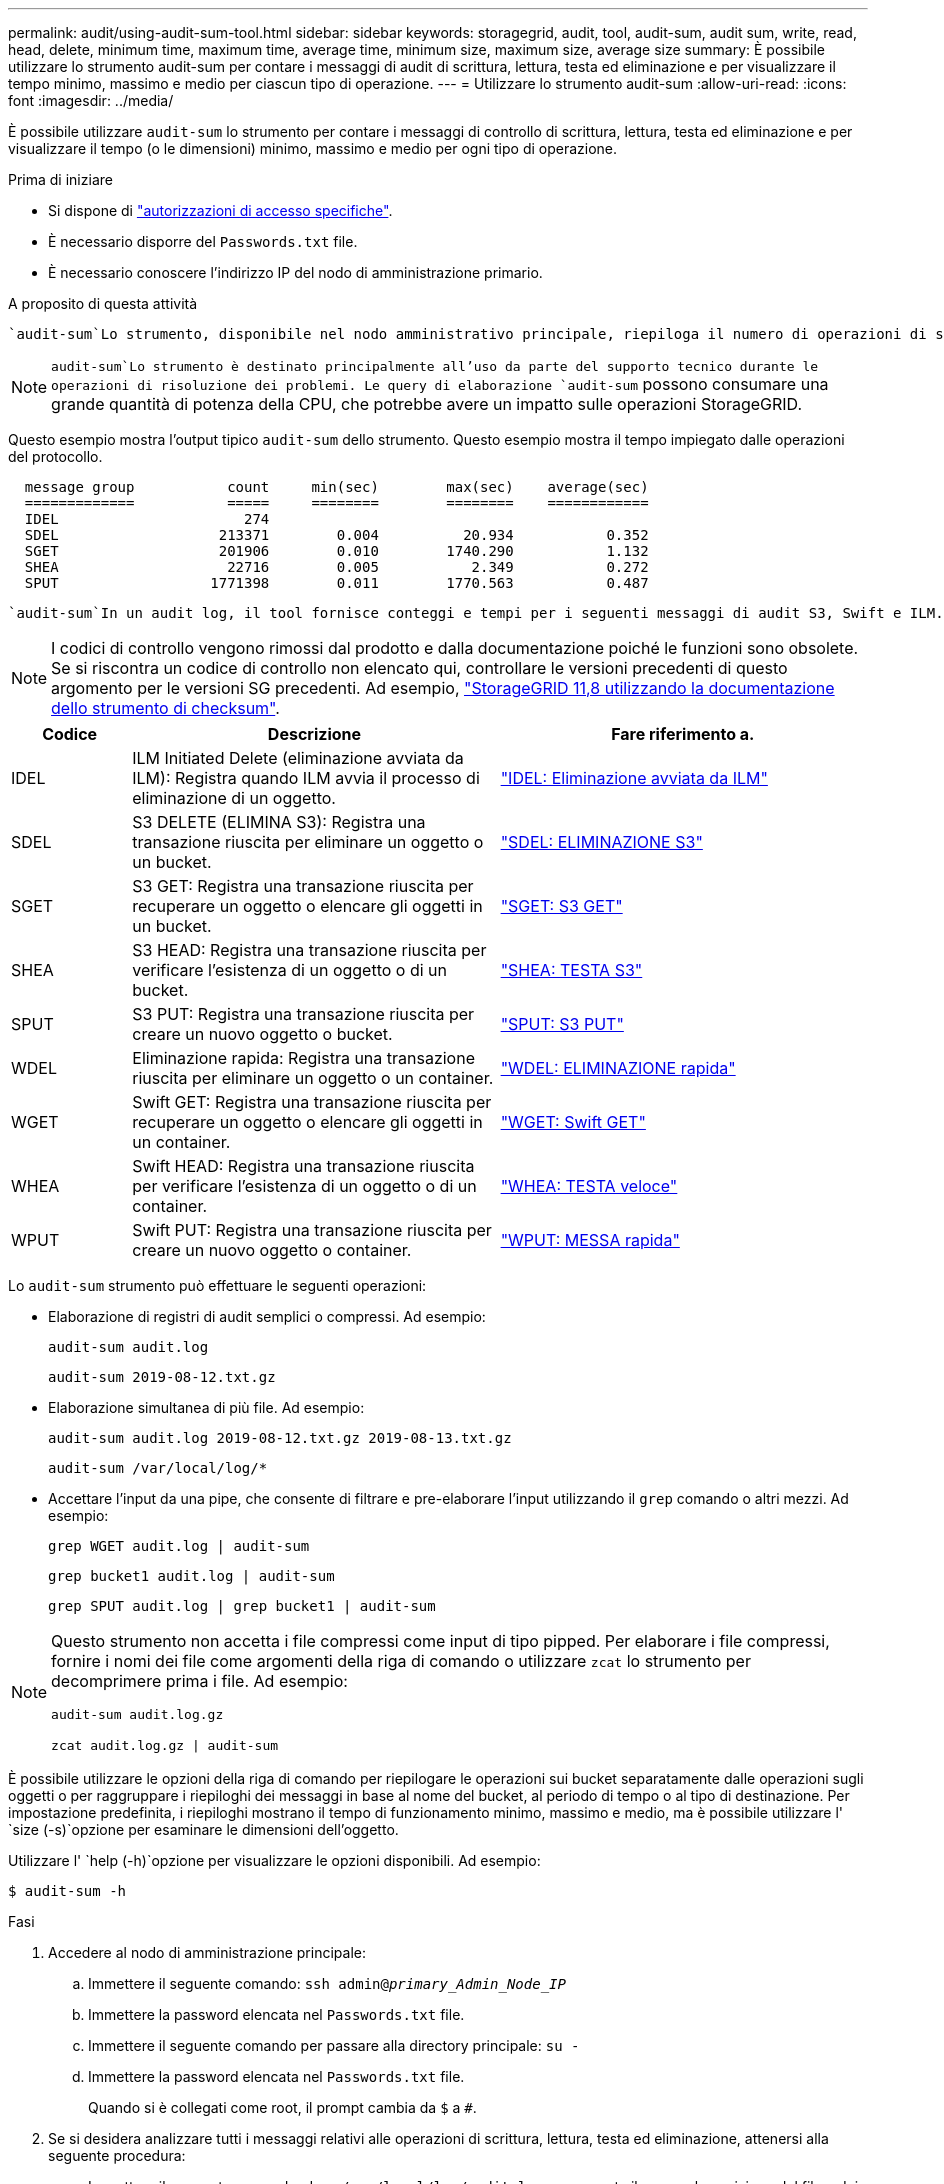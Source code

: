 ---
permalink: audit/using-audit-sum-tool.html 
sidebar: sidebar 
keywords: storagegrid, audit, tool, audit-sum, audit sum, write, read, head, delete, minimum time, maximum time, average time, minimum size, maximum size, average size 
summary: È possibile utilizzare lo strumento audit-sum per contare i messaggi di audit di scrittura, lettura, testa ed eliminazione e per visualizzare il tempo minimo, massimo e medio per ciascun tipo di operazione. 
---
= Utilizzare lo strumento audit-sum
:allow-uri-read: 
:icons: font
:imagesdir: ../media/


[role="lead"]
È possibile utilizzare `audit-sum` lo strumento per contare i messaggi di controllo di scrittura, lettura, testa ed eliminazione e per visualizzare il tempo (o le dimensioni) minimo, massimo e medio per ogni tipo di operazione.

.Prima di iniziare
* Si dispone di link:../admin/admin-group-permissions.html["autorizzazioni di accesso specifiche"].
* È necessario disporre del `Passwords.txt` file.
* È necessario conoscere l'indirizzo IP del nodo di amministrazione primario.


.A proposito di questa attività
 `audit-sum`Lo strumento, disponibile nel nodo amministrativo principale, riepiloga il numero di operazioni di scrittura, lettura ed eliminazione registrate e il tempo necessario per tali operazioni.


NOTE:  `audit-sum`Lo strumento è destinato principalmente all'uso da parte del supporto tecnico durante le operazioni di risoluzione dei problemi. Le query di elaborazione `audit-sum` possono consumare una grande quantità di potenza della CPU, che potrebbe avere un impatto sulle operazioni StorageGRID.

Questo esempio mostra l'output tipico `audit-sum` dello strumento. Questo esempio mostra il tempo impiegato dalle operazioni del protocollo.

[listing]
----
  message group           count     min(sec)        max(sec)    average(sec)
  =============           =====     ========        ========    ============
  IDEL                      274
  SDEL                   213371        0.004          20.934           0.352
  SGET                   201906        0.010        1740.290           1.132
  SHEA                    22716        0.005           2.349           0.272
  SPUT                  1771398        0.011        1770.563           0.487
----
 `audit-sum`In un audit log, il tool fornisce conteggi e tempi per i seguenti messaggi di audit S3, Swift e ILM.


NOTE: I codici di controllo vengono rimossi dal prodotto e dalla documentazione poiché le funzioni sono obsolete. Se si riscontra un codice di controllo non elencato qui, controllare le versioni precedenti di questo argomento per le versioni SG precedenti. Ad esempio, https://docs.netapp.com/us-en/storagegrid-118/audit/using-audit-sum-tool.html["StorageGRID 11,8 utilizzando la documentazione dello strumento di checksum"^].

[cols="14,43,43"]
|===
| Codice | Descrizione | Fare riferimento a. 


| IDEL | ILM Initiated Delete (eliminazione avviata da ILM): Registra quando ILM avvia il processo di eliminazione di un oggetto. | link:idel-ilm-initiated-delete.html["IDEL: Eliminazione avviata da ILM"] 


| SDEL | S3 DELETE (ELIMINA S3): Registra una transazione riuscita per eliminare un oggetto o un bucket. | link:sdel-s3-delete.html["SDEL: ELIMINAZIONE S3"] 


| SGET | S3 GET: Registra una transazione riuscita per recuperare un oggetto o elencare gli oggetti in un bucket. | link:sget-s3-get.html["SGET: S3 GET"] 


| SHEA | S3 HEAD: Registra una transazione riuscita per verificare l'esistenza di un oggetto o di un bucket. | link:shea-s3-head.html["SHEA: TESTA S3"] 


| SPUT | S3 PUT: Registra una transazione riuscita per creare un nuovo oggetto o bucket. | link:sput-s3-put.html["SPUT: S3 PUT"] 


| WDEL | Eliminazione rapida: Registra una transazione riuscita per eliminare un oggetto o un container. | link:wdel-swift-delete.html["WDEL: ELIMINAZIONE rapida"] 


| WGET | Swift GET: Registra una transazione riuscita per recuperare un oggetto o elencare gli oggetti in un container. | link:wget-swift-get.html["WGET: Swift GET"] 


| WHEA | Swift HEAD: Registra una transazione riuscita per verificare l'esistenza di un oggetto o di un container. | link:whea-swift-head.html["WHEA: TESTA veloce"] 


| WPUT | Swift PUT: Registra una transazione riuscita per creare un nuovo oggetto o container. | link:wput-swift-put.html["WPUT: MESSA rapida"] 
|===
Lo `audit-sum` strumento può effettuare le seguenti operazioni:

* Elaborazione di registri di audit semplici o compressi. Ad esempio:
+
`audit-sum audit.log`

+
`audit-sum 2019-08-12.txt.gz`

* Elaborazione simultanea di più file. Ad esempio:
+
`audit-sum audit.log 2019-08-12.txt.gz 2019-08-13.txt.gz`

+
`audit-sum /var/local/log/*`

* Accettare l'input da una pipe, che consente di filtrare e pre-elaborare l'input utilizzando il `grep` comando o altri mezzi. Ad esempio:
+
`grep WGET audit.log | audit-sum`

+
`grep bucket1 audit.log | audit-sum`

+
`grep SPUT audit.log | grep bucket1 | audit-sum`



[NOTE]
====
Questo strumento non accetta i file compressi come input di tipo pipped. Per elaborare i file compressi, fornire i nomi dei file come argomenti della riga di comando o utilizzare `zcat` lo strumento per decomprimere prima i file. Ad esempio:

`audit-sum audit.log.gz`

`zcat audit.log.gz | audit-sum`

====
È possibile utilizzare le opzioni della riga di comando per riepilogare le operazioni sui bucket separatamente dalle operazioni sugli oggetti o per raggruppare i riepiloghi dei messaggi in base al nome del bucket, al periodo di tempo o al tipo di destinazione. Per impostazione predefinita, i riepiloghi mostrano il tempo di funzionamento minimo, massimo e medio, ma è possibile utilizzare l' `size (-s)`opzione per esaminare le dimensioni dell'oggetto.

Utilizzare l' `help (-h)`opzione per visualizzare le opzioni disponibili. Ad esempio:

`$ audit-sum -h`

.Fasi
. Accedere al nodo di amministrazione principale:
+
.. Immettere il seguente comando: `ssh admin@_primary_Admin_Node_IP_`
.. Immettere la password elencata nel `Passwords.txt` file.
.. Immettere il seguente comando per passare alla directory principale: `su -`
.. Immettere la password elencata nel `Passwords.txt` file.
+
Quando si è collegati come root, il prompt cambia da `$` a `#`.



. Se si desidera analizzare tutti i messaggi relativi alle operazioni di scrittura, lettura, testa ed eliminazione, attenersi alla seguente procedura:
+
.. Immettere il seguente comando, dove `/var/local/log/audit.log` rappresenta il nome e la posizione del file o dei file che si desidera analizzare:
+
`$ audit-sum /var/local/log/audit.log`

+
Questo esempio mostra l'output tipico `audit-sum` dello strumento. Questo esempio mostra il tempo impiegato dalle operazioni del protocollo.

+
[listing]
----
  message group           count     min(sec)        max(sec)    average(sec)
  =============           =====     ========        ========    ============
  IDEL                      274
  SDEL                   213371        0.004          20.934           0.352
  SGET                   201906        0.010        1740.290           1.132
  SHEA                    22716        0.005           2.349           0.272
  SPUT                  1771398        0.011        1770.563           0.487
----
+
In questo esempio, le operazioni SGET (S3 GET) sono le più lente in media a 1.13 secondi, ma le operazioni SGET e SPUT (S3 PUT) mostrano tempi lunghi nel caso peggiore di circa 1,770 secondi.

.. Per visualizzare le operazioni di recupero 10 più lente, utilizzare il comando grep per selezionare solo i messaggi SGET e aggiungere l'opzione di output lungo (`-l`) per includere i percorsi oggetto:
+
`grep SGET audit.log | audit-sum -l`

+
I risultati includono il tipo (oggetto o bucket) e il percorso, che consentono di eseguire il grep del log di audit per altri messaggi relativi a questi oggetti specifici.

+
[listing]
----
Total:          201906 operations
    Slowest:      1740.290 sec
    Average:         1.132 sec
    Fastest:         0.010 sec
    Slowest operations:
        time(usec)       source ip         type      size(B) path
        ========== =============== ============ ============ ====
        1740289662   10.96.101.125       object   5663711385 backup/r9O1OaQ8JB-1566861764-4519.iso
        1624414429   10.96.101.125       object   5375001556 backup/r9O1OaQ8JB-1566861764-6618.iso
        1533143793   10.96.101.125       object   5183661466 backup/r9O1OaQ8JB-1566861764-4518.iso
             70839   10.96.101.125       object        28338 bucket3/dat.1566861764-6619
             68487   10.96.101.125       object        27890 bucket3/dat.1566861764-6615
             67798   10.96.101.125       object        27671 bucket5/dat.1566861764-6617
             67027   10.96.101.125       object        27230 bucket5/dat.1566861764-4517
             60922   10.96.101.125       object        26118 bucket3/dat.1566861764-4520
             35588   10.96.101.125       object        11311 bucket3/dat.1566861764-6616
             23897   10.96.101.125       object        10692 bucket3/dat.1566861764-4516
----
+
Da questo esempio di output, è possibile notare che le tre richieste S3 GET più lente erano per oggetti di dimensioni pari a circa 5 GB, che sono molto più grandi degli altri oggetti. Le grandi dimensioni rappresentano i tempi di recupero lenti dei casi peggiori.



. Per determinare le dimensioni degli oggetti inseriti e recuperati dalla griglia, utilizzare l'opzione dimensioni (`-s`):
+
`audit-sum -s audit.log`

+
[listing]
----
  message group           count       min(MB)          max(MB)      average(MB)
  =============           =====     ========        ========    ============
  IDEL                      274        0.004        5000.000        1654.502
  SDEL                   213371        0.000          10.504           1.695
  SGET                   201906        0.000        5000.000          14.920
  SHEA                    22716        0.001          10.504           2.967
  SPUT                  1771398        0.000        5000.000           2.495
----
+
In questo esempio, la dimensione media degli oggetti per SPUT è inferiore a 2.5 MB, ma la dimensione media per SGET è molto maggiore. Il numero di messaggi SPUT è molto superiore al numero di messaggi SGET, a indicare che la maggior parte degli oggetti non viene mai recuperata.

. Se si desidera determinare se i recuperi sono stati lenti ieri:
+
.. Immettere il comando nel registro di controllo appropriato e utilizzare l'opzione Group-by-Time (`-gt`), seguita dal periodo di tempo (ad esempio, 15M, 1H, 10S):
+
`grep SGET audit.log | audit-sum -gt 1H`

+
[listing]
----
  message group           count    min(sec)       max(sec)   average(sec)
  =============           =====     ========        ========    ============
  2019-09-05T00            7591        0.010        1481.867           1.254
  2019-09-05T01            4173        0.011        1740.290           1.115
  2019-09-05T02           20142        0.011        1274.961           1.562
  2019-09-05T03           57591        0.010        1383.867           1.254
  2019-09-05T04          124171        0.013        1740.290           1.405
  2019-09-05T05          420182        0.021        1274.511           1.562
  2019-09-05T06         1220371        0.015        6274.961           5.562
  2019-09-05T07          527142        0.011        1974.228           2.002
  2019-09-05T08          384173        0.012        1740.290           1.105
  2019-09-05T09           27591        0.010        1481.867           1.354
----
+
Questi risultati mostrano che S3 OTTIENE un incremento del traffico tra le 06:00 e le 07:00. Anche in questi casi, i tempi massimi e medi sono notevolmente più elevati e non sono aumentati gradualmente con l'aumentare del numero. Ciò suggerisce che la capacità è stata superata da qualche parte, ad esempio nella rete o nella capacità della rete di elaborare le richieste.

.. Per determinare le dimensioni degli oggetti recuperati ogni ora ieri, aggiungere l'opzione size (`-s`) al comando:
+
`grep SGET audit.log | audit-sum -gt 1H -s`

+
[listing]
----
  message group           count       min(B)          max(B)      average(B)
  =============           =====     ========        ========    ============
  2019-09-05T00            7591        0.040        1481.867           1.976
  2019-09-05T01            4173        0.043        1740.290           2.062
  2019-09-05T02           20142        0.083        1274.961           2.303
  2019-09-05T03           57591        0.912        1383.867           1.182
  2019-09-05T04          124171        0.730        1740.290           1.528
  2019-09-05T05          420182        0.875        4274.511           2.398
  2019-09-05T06         1220371        0.691  5663711385.961          51.328
  2019-09-05T07          527142        0.130        1974.228           2.147
  2019-09-05T08          384173        0.625        1740.290           1.878
  2019-09-05T09           27591        0.689        1481.867           1.354
----
+
Questi risultati indicano che si sono verificati alcuni recuperi molto grandi quando il traffico di recupero complessivo era al massimo.

.. Per ulteriori dettagli, utilizzare il link:using-audit-explain-tool.html["tool di verifica-spiegazione"] per rivedere tutte le operazioni SGET durante quell'ora:
+
`grep 2019-09-05T06 audit.log | grep SGET | audit-explain | less`

+
Se si prevede che l'output del comando grep sia costituito da molte righe, aggiungere il `less` comando per visualizzare il contenuto del file di registro di controllo una pagina (una schermata) alla volta.



. Se si desidera determinare se le operazioni SPUT sui bucket sono più lente delle operazioni SPUT per gli oggetti:
+
.. Iniziare utilizzando l' `-go`opzione, che raggruppa i messaggi per le operazioni di oggetti e bucket separatamente:
+
`grep SPUT sample.log | audit-sum -go`

+
[listing]
----
  message group           count     min(sec)        max(sec)    average(sec)
  =============           =====     ========        ========    ============
  SPUT.bucket                 1        0.125           0.125           0.125
  SPUT.object                12        0.025           1.019           0.236
----
+
I risultati mostrano che le operazioni SPUT per i bucket hanno caratteristiche di performance diverse rispetto alle operazioni SPUT per gli oggetti.

.. Per determinare quali bucket hanno le operazioni SPUT più lente, utilizzare `-gb` l'opzione, che raggruppa i messaggi per bucket:
+
`grep SPUT audit.log | audit-sum -gb`

+
[listing]
----
  message group                  count     min(sec)        max(sec)    average(sec)
  =============                  =====     ========        ========    ============
  SPUT.cho-non-versioning        71943        0.046        1770.563           1.571
  SPUT.cho-versioning            54277        0.047        1736.633           1.415
  SPUT.cho-west-region           80615        0.040          55.557           1.329
  SPUT.ldt002                  1564563        0.011          51.569           0.361
----
.. Per determinare quali bucket hanno la dimensione massima dell'oggetto SPUT, utilizzare sia le `-gb` opzioni e `-s`:
+
`grep SPUT audit.log | audit-sum -gb -s`

+
[listing]
----
  message group                  count       min(B)          max(B)      average(B)
  =============                  =====     ========        ========    ============
  SPUT.cho-non-versioning        71943        2.097        5000.000          21.672
  SPUT.cho-versioning            54277        2.097        5000.000          21.120
  SPUT.cho-west-region           80615        2.097         800.000          14.433
  SPUT.ldt002                  1564563        0.000         999.972           0.352
----




